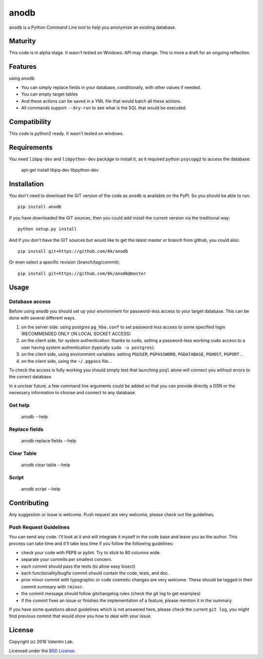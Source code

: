 =========================
anodb
=========================

.. image:: http://img.shields.io/pypi/v/anodb.svg?style=flat
   :target: https://pypi.python.org/pypi/anodb/
   :alt: Latest PyPI version

.. image:: http://img.shields.io/pypi/dm/anodb.svg?style=flat
   :target: https://pypi.python.org/pypi/anodb/
   :alt: Number of PyPI downloads

.. image:: http://img.shields.io/travis/0k/anodb/master.svg?style=flat
   :target: https://travis-ci.org/0k/anodb/
   :alt: Travis CI build status

.. image:: http://img.shields.io/coveralls/0k/anodb/master.svg?style=flat
   :target: https://coveralls.io/r/0k/anodb
   :alt: Test coverage



``anodb`` is a Python Command Line tool to help you anonymize an existing
database.


Maturity
========

This code is in alpha stage. It wasn't tested on Windows. API may change.
This is more a draft for an ongoing reflection.


Features
========

using ``anodb``:

- You can simply replace fields in your database, conditionally, with
  other values if needed.

- You can empty target tables

- And these actions can be saved in a YML file that would batch all
  these actions.

- All commands support ``--dry-run`` to see what is the SQL that would
  be executed.


Compatibility
=============

This code is python2 ready. It wasn't tested on windows.


Requirements
============

You need ``libpq-dev`` and ``libpython-dev`` package to install it, as
it required python ``psycopg2`` to access the database:

    apt-get install libpq-dev libpython-dev


Installation
============

You don't need to download the GIT version of the code as ``anodb`` is
available on the PyPI. So you should be able to run::

    pip install anodb

If you have downloaded the GIT sources, then you could add install
the current version via the traditional way::

    python setup.py install

And if you don't have the GIT sources but would like to get the latest
master or branch from github, you could also::

    pip install git+https://github.com/0k/anodb

Or even select a specific revision (branch/tag/commit)::

    pip install git+https://github.com/0k/anodb@master


Usage
=====


Database access
---------------

Before using ``anodb`` you should set up your environment for
password-less access to your target database. This can be done with
several different ways.

#. on the server side: using postgres ``pg_hba.conf`` to set password less
   access to some specified login (RECOMMENDED ONLY ON LOCAL SOCKET ACCESS)

#. on the client side, for system authentication: thanks to ``sudo``,
   setting a password-less working ``sudo`` access to a user having
   system authentication (typically ``sudo -u postgres``).

#. on the client side, using environment variables: setting
   ``PGUSER``, ``PGPASSWORD``, ``PGDATABASE``, ``PGHOST``,
   ``PGPORT``...

#. on the client side, using the ``~/.pgpass`` file...

To check the access is fully working you should simply test that
launching ``psql`` alone will connect you without errors to the
correct database.

In a unclear future, a few command line arguments could be added so
that you can provide directly a DSN or the necessary information to
choose and connect to any database.


Get help
--------

    anodb --help


Replace fields
--------------

     anodb replace fields --help


Clear Table
-----------

     anodb clear table --help


Script
------

    anodb script --help


Contributing
============

Any suggestion or issue is welcome. Push request are very welcome,
please check out the guidelines.


Push Request Guidelines
-----------------------

You can send any code. I'll look at it and will integrate it myself in
the code base and leave you as the author. This process can take time and
it'll take less time if you follow the following guidelines:

- check your code with PEP8 or pylint. Try to stick to 80 columns wide.
- separate your commits per smallest concern.
- each commit should pass the tests (to allow easy bisect)
- each functionality/bugfix commit should contain the code, tests,
  and doc.
- prior minor commit with typographic or code cosmetic changes are
  very welcome. These should be tagged in their commit summary with
  ``!minor``.
- the commit message should follow gitchangelog rules (check the git
  log to get examples)
- if the commit fixes an issue or finishes the implementation of a
  feature, please mention it in the summary.

If you have some questions about guidelines which is not answered here,
please check the current ``git log``, you might find previous commit that
would show you how to deal with your issue.


License
=======

Copyright (c) 2016 Valentin Lab.

Licensed under the `BSD License`_.

.. _BSD License: http://raw.github.com/0k/anodb/master/LICENSE
